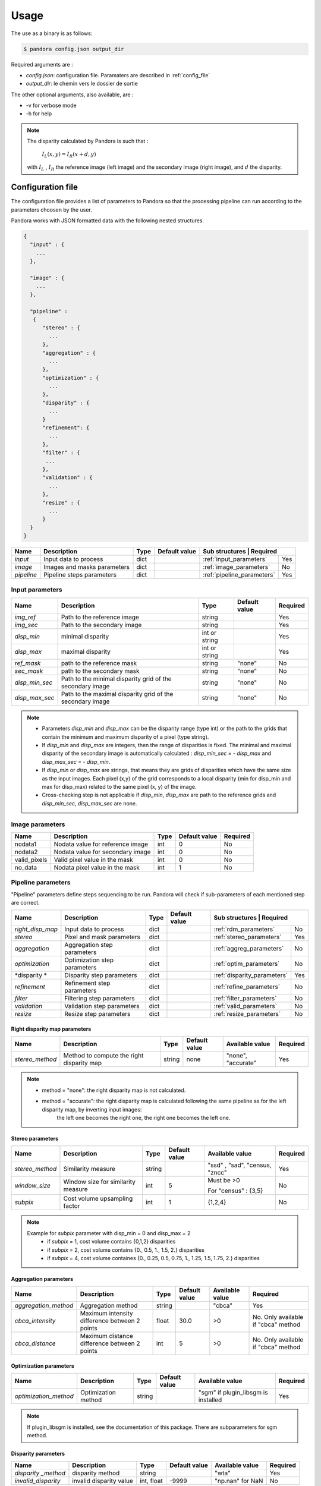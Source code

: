 Usage
*****

The use as a binary is as follows:

.. sourcecode:: text

    $ pandora config.json output_dir

Required arguments are :

- *config.json*: configuration file. Paramaters are described in :ref:`config_file`
- *output_dir*: le chemin vers le dossier de sortie

The other optional arguments, also available, are :

- -v for verbose mode
- -h for help

.. note::
    The disparity calculated by Pandora is such that :

        :math:`I_{L}(x, y) = I_{R}(x + d, y)`

    with :math:`I_{L}` , :math:`I_{R}` the reference image (left image) and the secondary image (right image), and
    :math:`d` the disparity.

.. _config_file:

Configuration file
==================
The configuration file provides a list of parameters to Pandora so that the processing pipeline can
run according to the parameters choosen by the user.

Pandora works with JSON formatted data with the following nested structures.


.. sourcecode:: text

    {
      "input" : {
        ...
      },

      "image" : {
        ...
      },

      "pipeline" :
       {
          "stereo" : {
            ...
          },
          "aggregation" : {
            ...
          },
          "optimization" : {
            ...
          },
          "disparity" : {
            ...
          }
          "refinement": {
            ...
          },
          "filter" : {
           ...
          },
          "validation" : {
            ...
          },
          "resize" : {
            ...
          }
      }
    }

+---------------------+-----------------------------------+------+---------------+------------------------------+---------+
| Name                | Description                       | Type | Default value | Sub structures              | Required |
+=====================+===================================+======+===============+=============================+==========+
| *input*             | Input data to process             | dict |               | :ref:`input_parameters`     | Yes      |
+---------------------+-----------------------------------+------+---------------+-----------------------------+----------+
| *image*             | Images and masks parameters       | dict |               | :ref:`image_parameters`     | No       |
+---------------------+-----------------------------------+------+---------------+-----------------------------+----------+
| *pipeline*          | Pipeline steps parameters         | dict |               | :ref:`pipeline_parameters`  | Yes      |
+---------------------+-----------------------------------+------+---------------+-----------------------------+----------+


.. _input_parameters:

Input parameters
----------------

+----------------+-----------------------------------------------------------+---------------+---------------+----------+
| Name           | Description                                               | Type          | Default value | Required |
+================+===========================================================+===============+===============+==========+
|*img_ref*       | Path to the reference image                               | string        |               | Yes      |
+----------------+-----------------------------------------------------------+---------------+---------------+----------+
| *img_sec*      | Path to the secondary image                               | string        |               | Yes      |
+----------------+-----------------------------------------------------------+---------------+---------------+----------+
| *disp_min*     | minimal disparity                                         | int or string |               | Yes      |
+----------------+-----------------------------------------------------------+---------------+---------------+----------+
| *disp_max*     | maximal disparity                                         | int or string |               | Yes      |
+----------------+-----------------------------------------------------------+---------------+---------------+----------+
| *ref_mask*     | path to the reference mask                                | string        | "none"        | No       |
+----------------+-----------------------------------------------------------+---------------+---------------+----------+
| *sec_mask*     | path to the secondary mask                                | string        | "none"        | No       |
+----------------+-----------------------------------------------------------+---------------+---------------+----------+
| *disp_min_sec* | Path to the minimal disparity grid of the secondary image | string        | "none"        | No       |
+----------------+-----------------------------------------------------------+---------------+---------------+----------+
| *disp_max_sec* | Path to the maximal disparity grid of the secondary image | string        | "none"        | No       |
+----------------+-----------------------------------------------------------+---------------+---------------+----------+

.. note::
    - Parameters *disp_min* and *disp_max* can be the disparity range (type int) or the path to the grids
      that contain the minimum and maximum disparity of a pixel (type string).
    - If *disp_min* and *disp_max* are integers, then the range of disparities is fixed. The minimal and maximal
      disparity of the secondary image is automatically calculated : *disp_min_sec* = - *disp_max* and *disp_max_sec* = - *disp_min*.
    - If *disp_min* or *disp_max* are strings, that means they are grids of disparities which have the same size as the input images.
      Each pixel (x,y) of the grid corresponds to a local disparity (min for disp_min and max for disp_max) related to the same pixel (x, y) of the image.
    - Cross-checking step is not applicable if *disp_min*, *disp_max* are path to the reference grids and *disp_min_sec*, *disp_max_sec* are none.


.. _image_parameters:

Image parameters
----------------

+--------------+----------------------------------+------+---------------+----------+
| Name         | Description                      | Type | Default value | Required |
+==============+==================================+======+===============+==========+
| nodata1      | Nodata value for reference image | int  | 0             | No       |
+--------------+----------------------------------+------+---------------+----------+
| nodata2      | Nodata value for secondary image | int  | 0             | No       |
+--------------+----------------------------------+------+---------------+----------+
| valid_pixels | Valid pixel value in the mask    | int  | 0             | No       |
+--------------+----------------------------------+------+---------------+----------+
| no_data      | Nodata pixel value in the mask   | int  | 1             | No       |
+--------------+----------------------------------+------+---------------+----------+


.. _pipeline_parameters:

Pipeline parameters
-------------------

"Pipeline" parameters define steps sequencing to be run. Pandora will check if sub-parameters of each mentioned step are correct.

+---------------------+-----------------------------------+------+---------------+------------------------------+---------+
| Name                | Description                       | Type | Default value | Sub structures              | Required |
+=====================+===================================+======+===============+=============================+==========+
| *right_disp_map*    | Input data to process             | dict |               | :ref:`rdm_parameters`       | No       |
+---------------------+-----------------------------------+------+---------------+-----------------------------+----------+
| *stereo*            | Pixel and mask parameters         | dict |               | :ref:`stereo_parameters`    | Yes      |
+---------------------+-----------------------------------+------+---------------+-----------------------------+----------+
| *aggregation*       | Aggregation step parameters       | dict |               | :ref:`aggreg_parameters`    | No       |
+---------------------+-----------------------------------+------+---------------+-----------------------------+----------+
| *optimization*      | Optimization step parameters      | dict |               | :ref:`optim_parameters`     | No       |
+---------------------+-----------------------------------+------+---------------+-----------------------------+----------+
| *disparity *        | Disparity  step parameters        | dict |               | :ref:`disparity_parameters` | Yes      |
+---------------------+-----------------------------------+------+---------------+-----------------------------+----------+
| *refinement*        | Refinement step parameters        | dict |               | :ref:`refine_parameters`    | No       |
+---------------------+-----------------------------------+------+---------------+-----------------------------+----------+
| *filter*            | Filtering step parameters         | dict |               | :ref:`filter_parameters`    | No       |
+---------------------+-----------------------------------+------+---------------+-----------------------------+----------+
| *validation*        | Validation step parameters        | dict |               | :ref:`valid_parameters`     | No       |
+---------------------+-----------------------------------+------+---------------+-----------------------------+----------+
| *resize*            | Resize step parameters            | dict |               | :ref:`resize_parameters`    | No       |
+---------------------+-----------------------------------+------+---------------+-----------------------------+----------+

.. _rdm_parameters:

Right disparity map parameters
^^^^^^^^^^^^^^^^^^^^^^^^^^^^^^
+-----------------+---------------------------------------------+--------+---------------+--------------------------------+----------+
| Name            | Description                                 | Type   | Default value | Available value                | Required |
+=================+=============================================+========+===============+================================+==========+
| *stereo_method* | Method to compute the right disparity map   | string |   none        | "none", "accurate"             | Yes      |
+-----------------+---------------------------------------------+--------+---------------+--------------------------------+----------+

.. note::
    * method = "none": the right disparity map is not calculated.
    * method = "accurate": the right disparity map is calculated following the same pipeline as for the left disparity map, by inverting input images:
                           the left one becomes the right one, the right one becomes the left one.


.. _stereo_parameters:

Stereo parameters
^^^^^^^^^^^^^^^^^
+-----------------+------------------------------------+--------+---------------+--------------------------------+----------+
| Name            | Description                        | Type   | Default value | Available value                | Required |
+=================+====================================+========+===============+================================+==========+
| *stereo_method* | Similarity measure                 | string |               | "ssd" , "sad", "census, "zncc" | Yes      |
+-----------------+------------------------------------+--------+---------------+--------------------------------+----------+
| *window_size*   | Window size for similarity measure | int    | 5             | Must be >0                     | No       |
|                 |                                    |        |               |                                |          |
|                 |                                    |        |               | For "census" : {3,5}           |          |
+-----------------+------------------------------------+--------+---------------+--------------------------------+----------+
| *subpix*        | Cost volume upsampling factor      | int    | 1             | {1,2,4}                        | No       |
+-----------------+------------------------------------+--------+---------------+--------------------------------+----------+

.. note::
    Example for *subpix* parameter with disp_min = 0 and disp_max = 2
        - if *subpix* = 1, cost volume contains {0,1,2} disparities
        - if *subpix* = 2, cost volume contains {0., 0.5, 1., 1.5, 2.} disparities
        - if *subpix* = 4, cost volume containes {0., 0.25, 0.5, 0.75, 1., 1.25, 1.5, 1.75, 2.} disparities

.. _aggreg_parameters:

Aggregation parameters
^^^^^^^^^^^^^^^^^^^^^^

+----------------------+-----------------------------------------------+--------+---------------+-----------------+-------------------------------------+
| Name                 | Description                                   | Type   | Default value | Available value | Required                            |
+======================+===============================================+========+===============+=================+=====================================+
| *aggregation_method* | Aggregation method                            | string |               | "cbca"          | Yes                                 |
+----------------------+-----------------------------------------------+--------+---------------+-----------------+-------------------------------------+
| *cbca_intensity*     | Maximum intensity difference between 2 points | float  | 30.0          | >0              | No. Only available if "cbca" method |
+----------------------+-----------------------------------------------+--------+---------------+-----------------+-------------------------------------+
| *cbca_distance*      | Maximum distance difference between 2 points  | int    | 5             | >0              | No. Only available if "cbca" method |
+----------------------+-----------------------------------------------+--------+---------------+-----------------+-------------------------------------+

.. _optim_parameters:

Optimization parameters
^^^^^^^^^^^^^^^^^^^^^^^

+-----------------------+----------------------+--------+---------------+-------------------------------------+----------+
| Name                  | Description          | Type   | Default value | Available value                     | Required |
+=======================+======================+========+===============+=====================================+==========+
| *optimization_method* | Optimization method  | string |               | "sgm" if plugin_libsgm is installed | Yes      |
+-----------------------+----------------------+--------+---------------+-------------------------------------+----------+

.. note:: If plugin_libsgm is installed, see the documentation of this package. There are subparameters for sgm method.

.. _disparity_parameters:

Disparity  parameters
^^^^^^^^^^^^^^^^^^^^^

+---------------------+--------------------------+------------+---------------+---------------------+----------+
| Name                | Description              | Type       | Default value | Available value     | Required |
+=====================+==========================+============+===============+=====================+==========+
| *disparity _method* | disparity method         | string     |               | "wta"               | Yes      |
+---------------------+--------------------------+------------+---------------+---------------------+----------+
| *invalid_disparity* | invalid disparity value  | int, float |     -9999     | "np.nan" for NaN    | No       |
+---------------------+--------------------------+------------+---------------+---------------------+----------+

.. _refine_parameters:

Refinement parameters
^^^^^^^^^^^^^^^^^^^^^

+---------------------+-------------------+--------+---------------+---------------------+----------+
| Name                | Description       | Type   | Default value | Available value     | Required |
+=====================+===================+========+===============+=====================+==========+
| *refinement_method* | Refinement method | string |               | "vift", "quadratic" | Yes      |
+---------------------+-------------------+--------+---------------+---------------------+----------+

.. _filter_parameters:

Filtering parameters
^^^^^^^^^^^^^^^^^^^^

+-----------------+----------------------------+--------+---------------+-----------------------+------------------------------------+
| Name            | Description                | Type   | Default value | Available value       | Required                           |
+=================+============================+========+===============+=======================+====================================+
| *filter_method* | Filtering method           | string |               | "median", "bilateral" | Yes                                |
+-----------------+----------------------------+--------+---------------+-----------------------+------------------------------------+
| *filter_size*   | Filter's size              | int    | 3             | >= 1                  | No                                 |
|                 |                            |        |               |                       | Only avalaible if median filter    |
+-----------------+----------------------------+--------+---------------+-----------------------+------------------------------------+
| *sigma_color*   | Bilateral filter parameter | float  | 2.0           |                       | No                                 |
|                 |                            |        |               |                       | Only avalaible if bilateral filter |
+-----------------+----------------------------+--------+---------------+-----------------------+------------------------------------+
| *sigma_space*   | Bilateral filter parameter | float  | 6.0           |                       | No                                 |
|                 |                            |        |               |                       |                                    |
|                 |                            |        |               |                       | Only avalaible if bilateral filter |
+-----------------+----------------------------+--------+---------------+-----------------------+------------------------------------+

.. _valid_parameters:

Validation parameters
^^^^^^^^^^^^^^^^^^^^^

+-----------------------------------+---------------------------------------------------------------------------------------------------------+--------+---------------+---------------------------+----------+
| Name                              | Description                                                                                             | Type   | Default value | Available value           | Required |
+===================================+=========================================================================================================+========+===============+===========================+==========+
| *validation_method*               | Validation method                                                                                       | string |               | "cross_checking"          | Yes      |
+-----------------------------------+---------------------------------------------------------------------------------------------------------+--------+---------------+---------------------------+----------+
| *right_left_mode*                 | Method for right disparity map computation                                                              | string | "accurate"    | "accurate"                | No       |
|                                   | - if "accurate": right disparity map computed from scratch                                              |        |               |                           |          |
+-----------------------------------+---------------------------------------------------------------------------------------------------------+--------+---------------+---------------------------+----------+
| *interpolated_disparity*          | Interpolation method for filling occlusion and mismatches                                               | string |               | "mc_cnn", "sgm"           | No       |
+-----------------------------------+---------------------------------------------------------------------------------------------------------+--------+---------------+---------------------------+----------+

.. note::
  Cross-checking method cannot be choosen if right disparity map is not calculated. See  :ref:`rdm_parameters` to activate it.

.. _resize_parameters:

Resize  parameters
^^^^^^^^^^^^^^^^^^

+---------------------+--------------------------+------------+---------------+---------------------+----------+
| Name                | Description              | Type       | Default value | Available value     | Required |
+=====================+==========================+============+===============+=====================+==========+
| *border_disparity*  | border  disparity value  | int, float |               | "np.nan" for NaN    | Yes      |
+---------------------+--------------------------+------------+---------------+---------------------+----------+

.. note::
  See :ref:`border_management` to understand the goal of this step.

Sequencing of Pandora steps (Pandora Machine)
---------------------------------------------

Moreover, Pandora will check if the requested steps sequencing is correct following the permitted
transition defined by the Pandora Machine (`transitions <https://github.com/pytransitions/transitions>`_)

Pandora Machine defines 4 possible states:
 - begin
 - cost_volume
 - disparity_map
 - Resized_disparity

It starts at the begin state. To go from a state from another one, transitions are called and triggered
by specific name. It corresponds to the name of Pandora steps you can write in configuration file.

The following diagram highligts all states and possible transitions.

    .. figure:: ../Images/Machine_state_diagram.png

A transition (i.e a pandora's step) can be triggered several times. You must respect the following
naming convention: *stepname_xxx* . xxx can be the string you want.
See :ref:`multiple_filters_example`

Examples
========

SSD measurment and filtered disparity map
-----------------------------------------

Configuration to produce a disparity map, computed by SSD method, and filterd by
median filter method.

.. sourcecode:: text

    {
      "input": {
        "ref_mask": null,
        "sec_mask": null,
        "disp_min_sec": null,
        "disp_max_sec": null,
        "img_ref": "img_ref.png",
        "img_sec": "img_ref.png",
        "disp_min": -100,
        "disp_max": 100
      },
      "pipeline": {
          "stereo": {
            "stereo_method": "ssd",
            "window_size": 5,
            "subpix": 1
          },
          "disparity": {
            "disparity_method": "wta",
            "invalid_disparity": "np.nan"
          },
          "filter": {
            "filter_method": "median"
          }
          "resize": {
            "border_disparity": "np.nan"
          }
      }
    }

An impossible sequencing
------------------------

.. sourcecode:: text

    {
      "input": {
        "ref_mask": null,
        "sec_mask": null,
        "disp_min_sec": null,
        "disp_max_sec": null,
        "img_ref": "img_ref.png",
        "img_sec": "img_ref.png",
        "disp_min": -100,
        "disp_max": 100
      },
      "pipeline": {
          "stereo": {
            "stereo_method": "ssd",
            "window_size": 5,
            "subpix": 1
          },
          "filter": {
            "filter_method": "median"
          }
          "disparity": {
            "disparity_method": "wta",
            "invalid_disparity": "np.nan"
          },
          "filter": {
            "filter_method": "median"
          }
     }
    }

With this configuration, you receive the following error

.. sourcecode:: text

    Problem during Pandora checking configuration steps sequencing. Check your configuration file.
    (...)
    transitions.core.MachineError: "Can't trigger event filter from state cost_volume!"

Before the start, Pandora Machine is in the "begin" state. The configuration file defines *stereo* as
the first step to be triggered. So, Pandora Machine go from *begin* state to *cost_volume* state.
Next, the *filter* is going to be triggered but this is not possible. This step can be triggered only
if the Pandora Machine is in *reference_disparity* or *reference_and_secondary_disparity*.

.. _multiple_filters_example:

Same step, multiple times
-------------------------

.. sourcecode:: text

    {
      "input": {
        "ref_mask": null,
        "sec_mask": null,
        "disp_min_sec": null,
        "disp_max_sec": null,
        "img_ref": "img_ref.png",
        "img_sec": "img_ref.png",
        "disp_min": -100,
        "disp_max": 100
      },
      "pipeline": {
          "stereo": {
            "stereo_method": "ssd",
            "window_size": 5,
            "subpix": 1
          },
          "disparity": {
            "disparity_method": "wta",
            "invalid_disparity": "np.nan"
          },
          "filter_1": {
            "filter_method": "median"
          }
          "filter_2": {
            "filter_method": "bilateral"
          }
     }
    }


Output
======

Pandora will store several data in the output folder, the tree structure is defined in the file
pandora/output_tree_design.py.

Saved images

- *ref_disparity.tif*, *sec_disparity.tif* : disparity maps in reference and secondary image geometry.

- *ref_validity_mask.tif*, *sec_validity_mask.tif* : the :ref:`validity_mask` in reference image geometry, and
  secondary. Note that bits 4, 5, 8 and 9 can only be calculated if a validation step is set.

.. note::
    Secondary products are only available if a validation step is
    configured ( ex: validation_method = cross_checking).

.. _validity_mask:

Validity mask
-------------

Validity masks indicate why a pixel in the image is invalid and
provide information on the reliability of the match. These masks are 16-bit encoded: each bit
represents a rejection / information criterion (= 1 if rejection / information, = 0 otherwise):

 +---------+--------------------------------------------------------------------------------------------------------+
 | **Bit** | **Description**                                                                                        |
 +---------+--------------------------------------------------------------------------------------------------------+
 |         | The point is invalid, there are two possible cases:                                                    |
 |         |                                                                                                        |
 |    0    |   * border of reference image                                                                          |
 |         |   * nodata of reference image                                                                          |
 +---------+--------------------------------------------------------------------------------------------------------+
 |         | The point is invalid, there are two possible cases:                                                    |
 |         |                                                                                                        |
 |    1    |   - Disparity range does not permit to find any point on the secondary image                           |
 |         |   - nodata of secondary image                                                                          |
 +---------+--------------------------------------------------------------------------------------------------------+
 |    2    | Information : disparity range cannot be used completely , reaching border of secondary image           |
 +---------+--------------------------------------------------------------------------------------------------------+
 |    3    | Information: calculations stopped at the pixel stage, sub-pixel interpolation was not successful       |
 |         | (for vfit: pixels d-1 and/or d+1 could not be calculated)                                              |
 +---------+--------------------------------------------------------------------------------------------------------+
 |    4    | Information : closed occlusion                                                                         |
 +---------+--------------------------------------------------------------------------------------------------------+
 |    5    | Information : closed mismatch                                                                          |
 +---------+--------------------------------------------------------------------------------------------------------+
 |    6    | The point is invalid: invalidated by the validity mask associated to the reference image               |
 +---------+--------------------------------------------------------------------------------------------------------+
 |    7    | The point is invalid: secondary positions to be scanned invalidated by the mask of the secondary image |
 +---------+--------------------------------------------------------------------------------------------------------+
 |    8    | The Point is invalid: point located in an occlusion area                                               |
 +---------+--------------------------------------------------------------------------------------------------------+
 |    9    | The point is invalid: mismatch                                                                         |
 +---------+--------------------------------------------------------------------------------------------------------+
